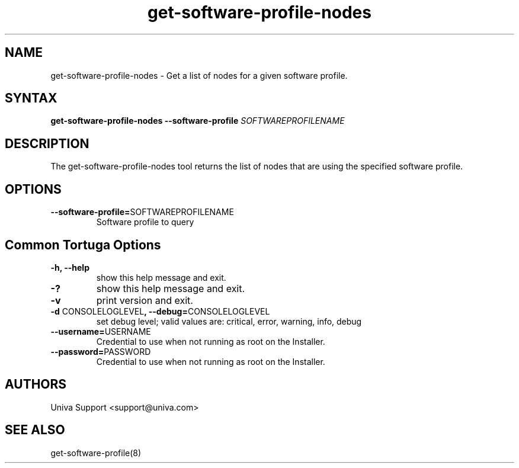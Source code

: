 .\" Copyright 2008-2018 Univa Corporation
.\"
.\" Licensed under the Apache License, Version 2.0 (the "License");
.\" you may not use this file except in compliance with the License.
.\" You may obtain a copy of the License at
.\"
.\"    http://www.apache.org/licenses/LICENSE-2.0
.\"
.\" Unless required by applicable law or agreed to in writing, software
.\" distributed under the License is distributed on an "AS IS" BASIS,
.\" WITHOUT WARRANTIES OR CONDITIONS OF ANY KIND, either express or implied.
.\" See the License for the specific language governing permissions and
.\" limitations under the License.

.TH "get-software-profile-nodes" "8" "7.0" "Univa" "Tortuga"
.SH "NAME"
.LP
get-software-profile-nodes - Get a list of nodes for a given software profile.
.SH "SYNTAX"
.LP
\fBget-software-profile-nodes --software-profile \fISOFTWAREPROFILENAME\fB
.SH "DESCRIPTION"
.LP
The get-software-profile-nodes tool returns the list of nodes that are using the specified software profile.
.SH "OPTIONS"
.LP
.TP
\fB--software-profile=\fPSOFTWAREPROFILENAME
Software profile to query
.SH "Common Tortuga Options"
.LP
.TP
\fB-h, --help
show this help message and exit.
.TP
\fB-?
show this help message and exit.
.TP
\fB-v
print version and exit.
.TP
\fB-d \fPCONSOLELOGLEVEL\fB, --debug=\fPCONSOLELOGLEVEL
set debug level; valid values are: critical, error, warning, info, debug
.TP
\fB--username=\fPUSERNAME
Credential to use when not running as root on the Installer.
.TP
\fB--password=\fPPASSWORD
Credential to use when not running as root on the Installer.
\" .SH "EXAMPLES"
.SH "AUTHORS"
.LP
Univa Support <support@univa.com>
.SH "SEE ALSO"
get-software-profile(8)


